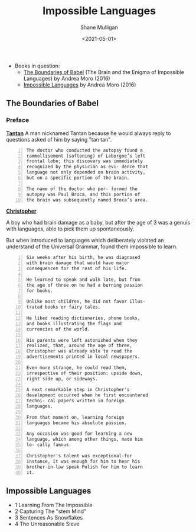 #+HUGO_BASE_DIR: /home/shane/var/smulliga/source/git/semiosis/semiosis-hugo
#+HUGO_SECTION: ./reviews

#+TITLE: Impossible Languages
#+DATE: <2021-05-01>
#+AUTHOR: Shane Mulligan
#+KEYWORDS: linguistics

+ Books in question:
  - _The Boundaries of Babel_ (The Brain and the Enigma of Impossible Languages) by Andrea Moro (2016)
  - _Impossible Languages_ by Andrea Moro (2016)

** The Boundaries of Babel
*** Preface
_*Tantan*_
 A man nicknamed Tantan because he would always
 reply to questions asked of him by saying "tan
 tan".

 #+BEGIN_SRC text -n :async :results verbatim code
   The doctor who conducted the autopsy found a
   rammollisement (softening) of Leborgne’s left
   frontal lobe; this discovery was immediately
   recognized by the physician as evi- dence that
   language not only depended on brain activity,
   but on a specific portion of the brain.
  
   The name of the doctor who per- formed the
   autopsy was Paul Broca, and this portion of
   the brain was subsequently named Broca’s area.
 #+END_SRC

_*Christopher*_

A boy who had brain damage as a baby, but
after the age of 3 was a genuis with
languages, able to pick them up spontaneously.

But when introduced to languages which
deliberately violated an understand of the
Universal Grammar, found them impossible to
learn.

#+BEGIN_SRC text -n :async :results verbatim code
  Six weeks after his birth, he was diagnosed
  with brain damage that would have major
  consequences for the rest of his life.

  He learned to speak and walk late, but from
  the age of three on he had a burning passion
  for books.

  Unlike most children, he did not favor illus-
  trated books or fairy tales.

  He liked reading dictionaries, phone books,
  and books illustrating the flags and
  currencies of the world.

  His parents were left astonished when they
  realized, that, around the age of three,
  Christopher was already able to read the
  advertisements printed in local newspapers.

  Even more strange, he could read them,
  irrespective of their position: upside down,
  right side up, or sideways.

  A next remarkable step in Christopher's
  development occurred when he first encountered
  techni- cal papers written in foreign
  languages.

  From that moment on, learning foreign
  languages became his absolute passion.

  Any occasion was good for learning a new
  language, which among other things, made him
  lo- cally famous.

  Christopher's talent was exceptional-for
  instance, it was enough for him to hear his
  brother-in-law speak Polish for him to learn
  it.
#+END_SRC

** Impossible Languages

- 1 Learning From The Impossible
- 2 Capturing The "stem Mind"
- 3 Sentences As Snowflakes
- 4 The Unreasonable Sieve

